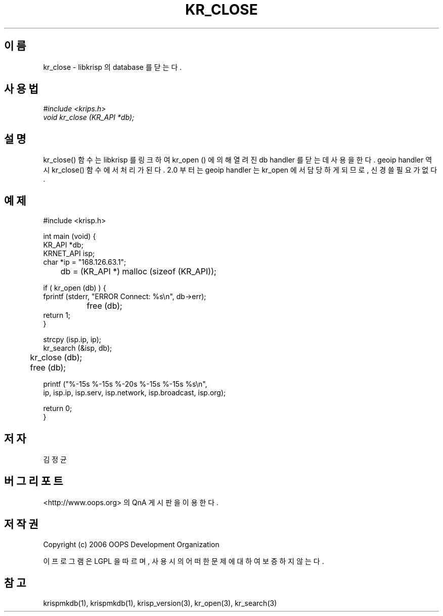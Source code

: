 .TH KR_CLOSE 1 "04 Sep 2006"
.UC 4
.SH 이름
kr_close - libkrisp 의 database 를 닫는다.
.SH 사용법
.I #include <krips.h>
.br
.I void kr_close (KR_API *db);
.SH 설명
kr_close() 함수는 libkrisp 를 링크하여 kr_open () 에 의해 열려진 db handler 를
닫는데 사용을 한다. geoip handler 역시 kr_close() 함수에서 처리가 된다. 2.0 부터는
geoip handler 는 kr_open 에서 담당하게 되므로, 신경쓸 필요가 없다.
.PP
.SH 예제
.nf
#include <krisp.h>

int main (void) {
    KR_API *db;
    KRNET_API isp;
    char *ip = "168.126.63.1";

	db = (KR_API *) malloc (sizeof (KR_API));

    if ( kr_open (db) ) {
        fprintf (stderr, "ERROR Connect: %s\\n", db->err);
		free (db);
        return 1;
    }

    strcpy (isp.ip, ip);
    kr_search (&isp, db);

	kr_close (db);
	free (db);

    printf ("%-15s %-15s %-20s %-15s %-15s %s\\n",
            ip, isp.ip, isp.serv, isp.network, isp.broadcast, isp.org);

    return 0;
}
.fi
.SH 저자
김정균
.SH 버그 리포트
<http://www.oops.org> 의 QnA 게시판을 이용한다.
.SH 저작권
Copyright (c) 2006 OOPS Development Organization

이 프로그램은 LGPL 을 따르며, 사용시의 어떠한 문제에 대하여 보증하지 않는다.
.SH "참고"
krispmkdb(1), krispmkdb(1), krisp_version(3), kr_open(3), kr_search(3)
